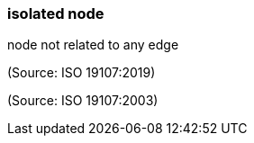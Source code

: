 === isolated node

node not related to any edge

(Source: ISO 19107:2019)

(Source: ISO 19107:2003)

